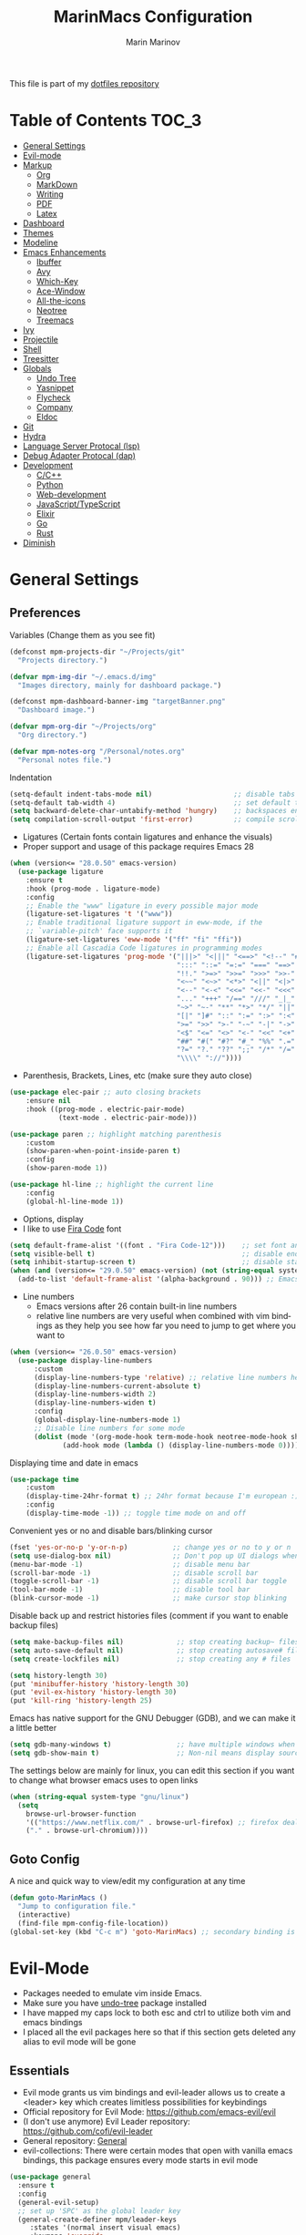 #+TITLE: MarinMacs Configuration 
#+AUTHOR: Marin Marinov  
#+EMAIL: mmarinov55555@gmail.com
#+LANGUAGE: en
#+TAGS: Emacs
#+DESCRIPTION: My emacs config for software development
This file is part of my [[https://github.com/marinov98/dotfiles][dotfiles repository]]

* Table of Contents :TOC_3:
- [[#general-settings][General Settings]]
- [[#evil-mode][Evil-mode]]
- [[#markup][Markup]]
  - [[#org][Org]]
  - [[#markdown][MarkDown]]
  - [[#writing][Writing]]
  - [[#pdf][PDF]]
  - [[#latex][Latex]]
- [[#dashboard][Dashboard]]
- [[#themes][Themes]]
- [[#modeline][Modeline]]
- [[#enhancements][Emacs Enhancements]]
  - [[#ibuffer][Ibuffer]]
  - [[#avy][Avy]]
  - [[#which-key][Which-Key]]
  - [[#ace-window][Ace-Window]]
  - [[#all-the-icons][All-the-icons]]
  - [[#neotree][Neotree]]
  - [[#treemacs][Treemacs]]
- [[#ivy][Ivy]]
- [[#projectile][Projectile]]
- [[#shell][Shell]]
- [[#treesitter][Treesitter]]
- [[#globals][Globals]]
  - [[#undo-tree][Undo Tree]]
  - [[#Yasnippet][Yasnippet]]
  - [[#flycheck][Flycheck]]
  - [[#company][Company]]
  - [[#eldoc][Eldoc]]
- [[#git][Git]]
- [[#hydra][Hydra]]
- [[#lsp][Language Server Protocal (lsp)]]
- [[#dap][Debug Adapter Protocal (dap)]]
- [[#development][Development]]
  - [[#c-cpp][C/C++]]
  - [[#python][Python]]
  - [[#web-development][Web-development]]
  - [[#JavaScript-TypeScript][JavaScript/TypeScript]]
  - [[#elixir][Elixir]]
  - [[#go][Go]]
  - [[#rust][Rust]]
- [[#diminish][Diminish]]

* General Settings 
 :PROPERTIES:
 :CUSTOM_ID: general-settings
 :END:
** Preferences
Variables (Change them as you see fit)
#+BEGIN_SRC emacs-lisp
  (defconst mpm-projects-dir "~/Projects/git"
    "Projects directory.")

  (defvar mpm-img-dir "~/.emacs.d/img"
    "Images directory, mainly for dashboard package.")

  (defconst mpm-dashboard-banner-img "targetBanner.png"
    "Dashboard image.")

  (defvar mpm-org-dir "~/Projects/org"
    "Org directory.")

  (defvar mpm-notes-org "/Personal/notes.org"
    "Personal notes file.")
#+END_SRC
Indentation 
#+BEGIN_SRC emacs-lisp
  (setq-default indent-tabs-mode nil)                    ;; disable tabs and use spaces
  (setq-default tab-width 4)                             ;; set default tab width 4
  (setq backward-delete-char-untabify-method 'hungry)    ;; backspaces entire tab instead of one space at a time
  (setq compilation-scroll-output 'first-error)          ;; compile scroll location
#+END_SRC
- Ligatures (Certain fonts contain ligatures and enhance the visuals)
- Proper support and usage of this package requires Emacs 28
#+BEGIN_SRC emacs-lisp
  (when (version<= "28.0.50" emacs-version)
    (use-package ligature
      :ensure t
      :hook (prog-mode . ligature-mode)
      :config
      ;; Enable the "www" ligature in every possible major mode
      (ligature-set-ligatures 't '("www"))
      ;; Enable traditional ligature support in eww-mode, if the
      ;; `variable-pitch' face supports it
      (ligature-set-ligatures 'eww-mode '("ff" "fi" "ffi"))
      ;; Enable all Cascadia Code ligatures in programming modes
      (ligature-set-ligatures 'prog-mode '("|||>" "<|||" "<==>" "<!--" "####" "~~>" "***" "||=" "||>"
                                           ":::" "::=" "=:=" "===" "==>" "=!=" "=>>" "=<<" "=/=" "!=="
                                           "!!." ">=>" ">>=" ">>>" ">>-" ">->" "->>" "-->" "---" "-<<"
                                           "<~~" "<~>" "<*>" "<||" "<|>" "<$>" "<==" "<=>" "<=<" "<->"
                                           "<--" "<-<" "<<=" "<<-" "<<<" "<+>" "</>" "###" "#_(" "..<"
                                           "..." "+++" "/==" "///" "_|_" "www" "&&" "^=" "~~" "~@" "~="
                                           "~>" "~-" "**" "*>" "*/" "||" "|}" "|]" "|=" "|>" "|-" "{|"
                                           "[|" "]#" "::" ":=" ":>" ":<" "$>" "==" "=>" "!=" "!!" ">:"
                                           ">=" ">>" ">-" "-~" "-|" "->" "--" "-<" "<~" "<*" "<|" "<:"
                                           "<$" "<=" "<>" "<-" "<<" "<+" "</" "#{" "#[" "#:" "#=" "#!"
                                           "##" "#(" "#?" "#_" "%%" ".=" ".-" ".." ".?" "+>" "++" "?:"
                                           "?=" "?." "??" ";;" "/*" "/=" "/>" "//" "__" "~~" "(*" "*)"
                                           "\\\\" "://"))))
#+END_SRC
- Parenthesis, Brackets, Lines, etc (make sure they auto close)
#+begin_src emacs-lisp
  (use-package elec-pair ;; auto closing brackets
      :ensure nil
      :hook ((prog-mode . electric-pair-mode)
              (text-mode . electric-pair-mode))) 

  (use-package paren ;; highlight matching parenthesis
      :custom
      (show-paren-when-point-inside-paren t)
      :config
      (show-paren-mode 1))

  (use-package hl-line ;; highlight the current line
      :config
      (global-hl-line-mode 1))
#+end_src
- Options, display
- I like to use [[https://github.com/tonsky/FiraCode][Fira Code]] font
#+BEGIN_SRC emacs-lisp
  (setq default-frame-alist '((font . "Fira Code-12")))    ;; set font and font size
  (setq visible-bell t)                                    ;; disable end of buffer sounds
  (setq inhibit-startup-screen t)                          ;; disable startup screen
  (when (and (version<= "29.0.50" emacs-version) (not (string-equal system-type "windows-nt")))
    (add-to-list 'default-frame-alist '(alpha-background . 90))) ;; Emacs 29 adds true transparency
#+END_SRC
- Line numbers
  - Emacs versions after 26 contain built-in line numbers
  - relative line numbers are very useful when combined with vim bindings as they help you see how far you need to jump to get where you want to 
#+BEGIN_SRC emacs-lisp
  (when (version<= "26.0.50" emacs-version)
    (use-package display-line-numbers
        :custom
        (display-line-numbers-type 'relative) ;; relative line numbers help you see how far you need to jump to get where you want to
        (display-line-numbers-current-absolute t)
        (display-line-numbers-width 2)
        (display-line-numbers-widen t)
        :config
        (global-display-line-numbers-mode 1)
        ;; Disable line numbers for some mode
        (dolist (mode '(org-mode-hook term-mode-hook neotree-mode-hook shell-mode-hook treemacs-mode-hook eshell-mode-hook))
               (add-hook mode (lambda () (display-line-numbers-mode 0))))))
#+END_SRC
Displaying time and date in emacs
#+BEGIN_SRC emacs-lisp
  (use-package time
      :custom
      (display-time-24hr-format t) ;; 24hr format because I'm european :)
      :config
      (display-time-mode -1)) ;; toggle time mode on and off
#+END_SRC
Convenient yes or no and disable bars/blinking cursor
#+BEGIN_SRC emacs-lisp
  (fset 'yes-or-no-p 'y-or-n-p)           ;; change yes or no to y or n
  (setq use-dialog-box nil)               ;; Don't pop up UI dialogs when prompting
  (menu-bar-mode -1)                      ;; disable menu bar
  (scroll-bar-mode -1)                    ;; disable scroll bar
  (toggle-scroll-bar -1)                  ;; disable scroll bar toggle
  (tool-bar-mode -1)                      ;; disable tool bar
  (blink-cursor-mode -1)                  ;; make cursor stop blinking
#+END_SRC
Disable back up and restrict histories files (comment if you want to enable backup files) 
#+BEGIN_SRC emacs-lisp
  (setq make-backup-files nil)             ;; stop creating backup~ files
  (setq auto-save-default nil)             ;; stop creating autosave# files
  (setq create-lockfiles nil)              ;; stop creating any # files

  (setq history-length 30)
  (put 'minibuffer-history 'history-length 30)
  (put 'evil-ex-history 'history-length 30)
  (put 'kill-ring 'history-length 25)
#+END_SRC
Emacs has native support for the GNU Debugger (GDB), and we can make it a little better
#+BEGIN_SRC emacs-lisp
  (setq gdb-many-windows t)                ;; have multiple windows when debugging
  (setq gdb-show-main t)                   ;; Non-nil means display source file containing the main routine at startup
#+END_SRC
The settings below are mainly for linux, you can edit this section if you want to change what browser emacs uses to open links
#+begin_src emacs-lisp
  (when (string-equal system-type "gnu/linux")
    (setq
      browse-url-browser-function
      '(("https://www.netflix.com/" . browse-url-firefox) ;; firefox deals better with video players on linux
      ("." . browse-url-chromium))))
#+end_src
** Goto Config
A nice and quick way to view/edit my configuration at any time
  #+begin_src emacs-lisp
    (defun goto-MarinMacs ()
      "Jump to configuration file."
      (interactive)
      (find-file mpm-config-file-location))
    (global-set-key (kbd "C-c m") 'goto-MarinMacs) ;; secondary binding is SPC u m
  #+end_src
* Evil-Mode
 :PROPERTIES:
 :CUSTOM_ID: evil-mode
 :END:
 - Packages needed to emulate vim inside Emacs. 
 - Make sure you have [[#undo-tree][undo-tree]] package installed 
 - I have mapped my caps lock to both esc and ctrl to utilize both vim and emacs bindings
 - I placed all the evil packages here so that if this section gets deleted any alias to evil mode will be gone
** Essentials
 - Evil mode grants us vim bindings and evil-leader allows us to create a <leader> key which creates limitless possibilities for keybindings
 - Official repository for Evil Mode: https://github.com/emacs-evil/evil
 - (I don't use anymore) Evil Leader repository: https://github.com/cofi/evil-leader 
 - General repository: [[https://github.com/noctuid/general.el][General]]
 - evil-collections: There were certain modes that open with vanilla emacs bindings, this package ensures every mode starts in evil mode
#+BEGIN_SRC emacs-lisp
  (use-package general
    :ensure t
    :config
    (general-evil-setup)
    ;; set up 'SPC' as the global leader key
    (general-create-definer mpm/leader-keys
       :states '(normal insert visual emacs)
       :keymaps 'override
       :prefix "SPC" ;; set leader
       :global-prefix "S-SPC") ;; access leader in insert mode

    (mpm/leader-keys
       "SPC" '(hydra-projectile/body :wk "Projectile Hydra")
       "w" '(hydra-window/body :wk "Window Hydra")
       "S" '(hydra-smerge/body :wk "Smerge Hydra")
       "l" '(hydra-code/body :wk "LSP Hydra")
       "a" '(hydra-avy/body :wk "Avy Hydra")
       "g" '(hydra-git/body :wk "Git Hydra")
       "v" '(hydra-writing/body :wk "Writing Hydra")
       "u" '(hydra-utility/body :wk "Utility Hydra")
       "o" '(hydra-org/body :wk "Org Hydra"))

    (mpm/leader-keys
       "d" '(:ignore t :wk "Dired/Describe")
       "d d" '(dired :wk "Open dired")
       "d h" '(hydra-describe/body :wk "Describe Hydra")
       "d j" '(dired-jump :wk "Dired jump to current")
       "d f" '(wdired-finish-edit :wk "Writable dired finish edit")
       "d w" '(wdired-change-to-wdired-mode :wk "Writable dired")
       "d n" '(neotree-dir :wk "Open directory in neotree"))


    (mpm/leader-keys
       "i" '(:ignore t :wk "Ivy/Swiper/Counsel")
       "i c" '(counsel-compile :wk "Counsel Compile")
       "i g" '(counsel-git :wk "Counsel Git")
       "i p" '(counsel-projectile-find-file :wk "Projectile find file")
       "i f" '(counsel-fzf :wk "Counsel FZF")
       "i r" '(counsel-rg :wk "Counsel Rg")
       "i s" '(swiper-isearch :wk "Swiper Isearch")
       "i i" '(ibuffer :wk "Ibuffer")
       "i o" '(ivy-occur :wk "Ivy Occur")
       "i y" '(counsel-yank-pop :wk "Counsel Yank Pop")
       "i m" '(swiper-multi :wk "Swiper Multi Select"))

    (mpm/leader-keys
       "b" '(:ignore t :wk "Buffers/BookMark")
       "b i" '(ivy-switch-buffer :wk "(Ivy)Switch Buffer")
       "b c" '(counsel-switch-buffer :wk "(Counsel)Switch Buffer")
       "b b" '(evil-buffer :wk "Ctrl+^ Buffer")
       "b z" '(bury-buffer :wk "Bury Buffer")
       "b p" '(switch-to-prev-buffer :wk "Previous Buffer")
       "b n" '(switch-to-next-buffer :wk "Next Buffer"))

    (mpm/leader-keys
       "q" '(delete-window :wk "Delete Window")
       "Q" '(save-buffers-kill-terminal :wk "Save Buffers - Kill Terminal")
       "k" '(kill-current-buffer :wk "Kill Current Buffer")
       "K" '(kill-buffer :wk "Kill Buffer"))

    (mpm/leader-keys
       "RET" '(company-complete :wk "Company Complete")
       "y" '(yas-expand :wk "yas-expand")
       "s" '(save-buffer :wk "Save Buffer")
       "f" '(counsel-projectile :wk "Projectile Find File/Buffer")
       "." '(counsel-find-file :wk "Find File")
       "/" '(comment-line :wk "Comment Line")
       "m" '(counsel-M-x :wk "Counsel M-x")
       "*" '(swiper-thing-at-point :wk "Swiper at Point"))

    (mpm/leader-keys
       "r" '(:ignore t :wk "Grep Actions")
       "r g" '(counsel-git-grep :wk "Counsel Git Grep")
       "r /" '(grep :wk "Grep")
       "r r" '(rgrep :wk "Ripgrep")
       "r w" '(:ignore t :wk "Wgrep Actions")
       "r w c" '(ivy-wgrep-change-to-wgrep-mode :wk "ivy to wgrep mode")
       "r w e" '(wgrep-exit :wk "Wgrep Exit")
       "r w a" '(wgrep-abort-changes :wk "Wgrep Abort Changes")
       "r w f" '(wgrep-finish-edit :wk "Wgrep Finish Edit"))

    (mpm/leader-keys
      "c" '(:ignore t :wk "Coding")
      "c /" '(comment-region :wk "Comment Region")
      "c u" '(uncomment-region :wk "Uncomment Region")
      "c l" '(hydra-launcher/body :wk "Launcher Hydra")
      "c m" '(hydra-mc/body :wk "Multiple Cursors Hydra")
      "c s" '(shell :wk "Shell")
      "c f" '(:ignore t :wk "Flycheck options")
      "c f e" '(flycheck-explain-error-at-point :wk "Flycheck explain error")
      "c f s" '(flycheck-select-checker :wk "Flycheck select checker")
      "c f d" '(flycheck-disable-checker :wk "Flycheck disable checker")
      "c f h" '(flycheck-describe-checker :wk "Flycheck describe checker")
      "c f m" '(flycheck-mode :wk "Flycheck mode")
      "c f M" '(flycheck-manual :wk "Flycheck manual")
      "c f v" '(flycheck-verify-setup :wk "Flycheck verify setup")
      "c f l" '(flycheck-list-errors :which-key "Flycheck List Errors"))

    (mpm/leader-keys
      "e" '(:ignore t :wk "Editing/Evil")
      "e e b" '(eval-buffer :wk "Evaluate elisp in buffer")
      "e e d" '(eval-defun :wk "Evaluate defun containing or after point")
      "e e e" '(eval-expression :wk "Evaluate and elisp expression")
      "e e s" '(eval-last-sexp :wk "Evaluate elisp expression before point")
      "e e r" '(eval-region :wk "Evaluate elisp in region")
      "e s" '(eshell :wk "Emacs Shell")
      "e h" '(counsel-esh-history :which-key "Eshell history")
      "e m" '(hydra-bookmark/body :which-key "Bookmark Hydra")
      "e d" '(evil-goto-definition :wk "Evil goto definition")
      "e *" '(evil-search-word-forward :wk "Evil Search at Point")
      "e /" '(evil-search-forward :wk "Evil search forward"))

    (mpm/leader-keys
      "t" '(:ignore t :wk "Neotree/Treemacs")
      "t n" '(neotree-toggle :wk "Toggle Neotree")
      "t e" '(treemacs :wk "Treemacs")
      "t f" '(treemacs-find-file :wk "Treemacs find file")
      "t s" '(treemacs-switch-workspace :wk "Treemacs switch workspace")
      "t p" '(treemacs-projectile :wk "Treemacs Projectile")
      "t w" '(treemacs-select-window :wk "Treemacs select window")
      "t l" '(:ignore t :wk "LSP-Treemacs")
      "t l s" '(lsp-treemacs-symbols :wk "LSP Treemacs Symbols")
      "t l r" '(lsp-treemacs-references :wk "LSP Treemacs References")
      "t l e" '(lsp-treemacs-errors-list :wk "LSP Treemacs Errors List")))

  (use-package evil
      :ensure t
      :init
      (setq evil-want-keybinding nil)
      (setq evil-undo-system 'undo-redo)
      :bind
      ((:map evil-normal-state-map
         ("C-/" . comment-line)))
      :config
      (evil-mode 1))

  (use-package evil-collection
      :after evil
      :ensure t
      :custom
      (evil-collection-company-use-tng nil) ;; I hacked this already (Personal preference)
      (evil-collection-setup-debugger-keys nil) ;; no need for this (Again.. Personal preference)
      :config
      (evil-collection-init))

#+END_SRC
** Evil utility 
- Below evil packages are extras that enhance the evil-mode experience in emacs
#+BEGIN_SRC emacs-lisp
      ;; like tpope's vim-surround
      (use-package evil-surround
          :ensure t
          :config
          (global-evil-surround-mode 1))

      (use-package evil-mc
          :ensure t
          :config
          (global-evil-mc-mode 1))
#+END_SRC
* Markup
 :PROPERTIES:
 :CUSTOM_ID: markup
 :END:
** Org
 :PROPERTIES:
 :CUSTOM_ID: org
 :END:
 - 'Org mode is for keeping notes, maintaining TODO lists, planning projects, and authoring documents with a fast and effective plain-text system.'  
 - Org manual: https://orgmode.org/
#+BEGIN_SRC emacs-lisp
  (use-package org 
      :ensure t
      :custom
      (org-file-apps
        '(("\\.pdf\\(::[0-9]+\\)?\\'" . "epdfview %s")))
      :pin org)

  ;; allow easier snippet insertion  
  (when (version<= "27.0.50" emacs-version)         
    (require 'org-tempo))

  ;; bullets
  (use-package org-bullets
      :ensure t
      :hook
      (org-mode . org-bullets-mode))

#+END_SRC
Custom-set variables and functions
#+begin_src emacs-lisp

  ;; Org custom settings
  (custom-set-variables
           '(org-directory mpm-org-dir)
           '(org-default-notes-file (concat org-directory mpm-notes-org)))

      (defun marinov/goto-org-directory ()
        "goes to my org directory."
        (interactive)
        (find-file org-directory))

      (defun marinov/jump-to-notes ()
        "go to notes file."
        (interactive)
        (find-file org-default-notes-file))

      ;; sometimes I edit within org and I forget to enter src but I want to just go to src to evaluate
      (defun marinov/enter-eval ()
       "enter source, and evaluate the buffer."
       (interactive)
       (org-edit-special)
       (eval-buffer))

#+end_src
** Markdown
 :PROPERTIES:
 :CUSTOM_ID: markdown
 :END:
#+BEGIN_SRC emacs-lisp
  (use-package markdown-mode
      :ensure t
      :commands markdown-mode
      :mode
      ("\\.\\(md\\|markdown\\)\\'" . markdown-mode))
#+END_SRC
** Writing
 :PROPERTIES:
 :CUSTOM_ID: writing
 :END:
  - flyspell (checking spelling on the fly)
  - wc-mode (word counter)
  - writegood-mode (sentence/word choice checker)
#+BEGIN_SRC emacs-lisp
  (use-package flyspell
      :ensure t
      :commands (ispell-change-dictionary
                 ispell-word
                 flyspell-buffer
                 flyspell-mode
                 flyspell-region)
      :bind
      (:map flyspell-mode-map
      ("C-M-i" . nil))) ;; messes with org autocomplete

  (use-package wc-mode
      :ensure t
      :commands wc-mode
      :config
      (global-set-key "\C-cw" 'wc-mode))

  (use-package writegood-mode
      :ensure t
      :commands writegood-mode
      :bind ("C-x w" . writegood-mode)) ;; messes with org snippets dont enable by default in org

#+END_SRC
** PDF
 :PROPERTIES:
 :CUSTOM_ID: pdf
 :END:
- Emacs support library for pdf files. Enable if you wish
- Look at the [[https://github.com/politza/pdf-tools][official repo]] for what you need to install and if your OS can support it
- Make sure to run =M-x pdf-tools-install= If you decided to enable this package and use it 
   #+begin_src emacs-lisp
	 (use-package pdf-view
	     :disabled
		 :ensure pdf-tools
		 :diminish (pdf-view-midnight-minor-mode pdf-view-printer-minor-mode)
		 :mode ("\\.[pP][dD][fF]\\'" . pdf-view-mode)
		 :magic ("%PDF" . pdf-view-mode)
		 :bind
		 (:map pdf-view-mode-map
		 ("C-s" . isearch-forward))
		 :init
		 (setq pdf-annot-activate-created-annotations t))
   #+end_src
** Latex 
 :PROPERTIES:
 :CUSTOM_ID: latex
 :END:
- I still actually prefer Overleaf for latex editing...Hoping to just use emacs for it one day
- I am also considering using org mode and then exporting to latex 
- Enable any if you wish, may be utilized in the future
- tex (powerful text formatter)
- auctex (extensible package for writing and formatting TeX files in Emacs)
- company-* packages you see are backends for the completion engine 'Company' which is shown further down in the config
#+BEGIN_SRC emacs-lisp
  (use-package tex
      :disabled
      :ensure auctex
      :mode
      ("\\.tex\\'" . LaTeX-mode)
      :config
      (setq TeX-auto-save t)
      (setq TeX-parse-self t)
      (setq TeX-save-query nil))
     
  (use-package company-auctex
      :disabled
      :after (auctex company)
      :config
      (company-auctex-init))    

  (use-package company-math
      :disabled
      :after (auctex company)
      :config
      (add-to-list 'company-backends 'company-math-symbols-unicode))    
#+END_SRC
* Dashboard 
 :PROPERTIES:
 :CUSTOM_ID: dashboard
 :END:
- This package is displayed when you start up emacs without selecting a file. 
- Prerequisites: https://github.com/cask/cask
- After installing cask, learn how to customize the dashboard by going here: https://github.com/emacs-dashboard/emacs-dashboard
#+BEGIN_SRC emacs-lisp
  (use-package dashboard
      :ensure t
      :custom
      (dashboard-banner-logo-title "MarinMacs")
      (dashboard-set-heading-icons t)
      (dashboard-set-init-info t)
      (dashboard-set-file-icons t)
      (dashboard-set-navigator t)
      (dashboard-items '((recents  . 5)
                         (projects . 5)
                         (bookmarks . 5)
                         (agenda . 5)))
      (dashboard-footer-messages '("Maintained by Marin Marinov since 2018"))
      :init
      (if (file-directory-p mpm-img-dir)
            (setq dashboard-startup-banner (concat mpm-img-dir "/" mpm-dashboard-banner-img))
          (setq dashboard-startup-banner 'logo))
      :config
      (when (string-equal system-type "windows-nt" )
              (advice-add #'dashboard-replace-displayable :override #'identity)) ;; icons have issue displaying on windows, this fixes it
      (dashboard-setup-startup-hook)) 
#+END_SRC
* Themes
 :PROPERTIES:
 :CUSTOM_ID: themes
 :END:
** Favorite-Themes
*** Colorful and visually pleasing    
- Spacemacs-theme
- Zerodark
- Doom-one and Doom-dracula
- catppuccin
- JellyBeans 
- modus-vivendi (amazing color contrast)
*** Easy on the eyes
- doom-gruvbox
- doom-solarized-dark
- doom-nord
- catppuccin
- Zenburn
- Planet
*** For Org and any Markdown Language
- Poet
** Customization
You can enable/disable any themes that you like here
#+BEGIN_SRC emacs-lisp
  ;; BE AWARE: emacs can have multiple themes on at the same time
  ;; Multiple themes can mix into a super theme
  ;; Some themes do not mix well which is why I disable themes

   (use-package spacemacs-common
       :disabled
       :ensure spacemacs-theme
       :config (load-theme 'spacemacs-dark t))

   (use-package doom-themes
       :ensure t
       :custom
       (doom-themes-enable-bold t)
       (doom-themes-enable-italic t)
       :config
       (load-theme 'doom-dracula t)
       (doom-themes-visual-bell-config) ;; Enable flashing mode-line on errors
       (doom-themes-org-config)) ;; Corrects (and improves) org-mode's native fontification.

   (use-package catppuccin-theme
      :disabled
      :custom
      (catppuccin-flavor 'macchiato)
      :config
      (load-theme 'catppuccin :no-confirm))

   (use-package zerodark-theme
       :disabled
       :ensure t)

   (use-package minimal-theme
       :disabled
       :ensure t
       :config
       (load-theme 'minimal t))

   (use-package zenburn-theme
       :disabled
       :ensure t
       :config
       (load-theme 'zenburn t))

   (use-package poet-theme
       :disabled
       :ensure t)

   (use-package modus-vivendi-theme
       :disabled
       :ensure t
       :config
       (setq modus-vivendi-theme-bold-constructs t)
       (load-theme 'modus-vivendi t))

   (use-package modus-operandi-theme
       :disabled
       :ensure t
       :config (load-theme 'modus-operandi t))

   (use-package jbeans-theme
       :disabled
       :ensure t
       :config
       (load-theme 'jbeans t))

   (use-package planet-theme
       :disabled
       :ensure t
       :config 
       (load-theme 'planet t))
#+END_SRC
* Modeline
 :PROPERTIES:
 :CUSTOM_ID: modeline
 :END:
- The modeline is at the bottom of the window, it describes what is going on in the current buffer
  - it can display modes, time, filenames, and even line numbers
- You can pick one of these modeline themes, simply enable the one you want to try and disable the rest
- If icons on the modeline are not displaying properly (especially in MS Windows) try running  =M-x nerd-icons-install-fonts=
#+BEGIN_SRC emacs-lisp

;;;;;;;;;;;;;;;;;;;;;;   
;; Spaceline
;;;;;;;;;;;;;;;;;;;;;;   

  (use-package spaceline
      :disabled
      :ensure t
      :custom-face
      (spaceline-highlight-face ((t (:background "#ffc600" :foreground "black"))))
      :custom
      (spaceline-toggle-flycheck-info-off)
      :config
      (require 'spaceline-config)
      (setq powerline-default-separator (quote arrow))
      (spaceline-highlight-face-default) 
      (spaceline-spacemacs-theme))



;;;;;;;;;;;;;;;;;;;;;;   
;;  Telephone-line
;;;;;;;;;;;;;;;;;;;;;;   
   
  (use-package telephone-line
      :disabled
      :ensure t
      :config
      (setq telephone-line-lhs
      '((evil   . (telephone-line-evil-tag-segment))
        (accent . (telephone-line-vc-segment
                   telephone-line-erc-modified-channels-segment
                   telephone-line-process-segment))
        (nil    . (telephone-line-minor-mode-segment
                   telephone-line-buffer-segment))))
      (setq telephone-line-rhs
      '((nil    . (telephone-line-misc-info-segment))
        (accent . (telephone-line-major-mode-segment))
        (evil   . (telephone-line-airline-position-segment))))
        (telephone-line-mode 1))



    
;;;;;;;;;;;;;;;;;;;;;;   
;; lightweight doom theme
;;;;;;;;;;;;;;;;;;;;;;   

  (use-package doom-modeline
      :ensure t
      :hook (after-init . doom-modeline-mode))

#+END_SRC
* Ivy
 :PROPERTIES:
 :CUSTOM_ID: ivy
 :END:
- Ivy: an interactive interface for completion in Emacs
  - Alternatives to ivy include helm (heavier but more features) and ido (native to emacs)
- Ivy User Manual: https://oremacs.com/swiper/
#+BEGIN_SRC emacs-lisp
  ;; Ivy
  (use-package ivy
      :ensure t
      :diminish ivy-mode
      :custom
      (ivy-display-style 'fancy)
      (ivy-count-format "(%d/%d) ")
      (ivy-format-function 'ivy-format-function-line)
      :hook 
      ((after-init . ivy-mode)
      (ivy-mode . counsel-mode))
      :config
      (setq enable-recursive-minibuffers t))
      
#+END_SRC
- Swiper: an alternative to emacs's native isearch that uses ivy to show an overview of all matches.
- Counsel: extra functions and features that use ivy
- Counsel and other packages that use ivy (Like counsel-projectile) have support for popular search tools
    - [[https://github.com/BurntSushi/ripgrep][ripgrep]]
    - [[https://github.com/ggreer/the_silver_searcher][the silver searcher(ag)]]
#+BEGIN_SRC emacs-lisp
  ;; Swiper 
  (use-package swiper
      :ensure t
      :custom
      (swiper-action-recenter t)
      (swiper-goto-start-of-match t)
      (swiper-include-line-number-in-search t)
      :bind 
      (("C-s" . swiper-isearch)
      ("C-c C-r" . ivy-resume)
      :map evil-normal-state-map
      ("/" . swiper-isearch)
      ("*" . swiper-thing-at-point)))

    ;; Counsel
  (use-package counsel
      :ensure t
      :bind
      (("M-x" . counsel-M-x)
      ("C-x C-f" . counsel-find-file)
      ("C-x b" . counsel-switch-buffer)
      ("M-y" . counsel-yank-pop)
      :map evil-normal-state-map
      ("gs" . counsel-rg)
      :map ivy-minibuffer-map
      ("S-SPC" . ivy-occur) ;; alt binding because of minibuffer mode map where general is not triggered
      ("M-j" . ivy-next-line)
      ("M-k" . ivy-previous-line)) 
      :custom
      (counsel-find-file-ignore-regexp "\\(?:^[#.]\\)\\|\\(?:[#~]$\\)\\|\\(?:^Icon?\\)")
      (counsel-rg-base-command "rg -S --no-heading --line-number --color never %s .")
      (counsel-ag-base-command "ag -S --nocolor --nogroup %s")
      (counsel-pt-base-command "pt -S --nocolor --nogroup -e %s")
      (ivy-initial-inputs-alist nil) ;; removes starting ^ regex in M-x
      (counsel-find-file-at-point t))

#+END_SRC
wgrep combined counsel-rg and/or counsel-ag makes changing text in multiple places much easier
#+begin_src emacs-lisp
  (use-package wgrep
    :ensure t
    :custom
    (wgrep-change-readonly-file t))
#+end_src
* Enhancements 
 :PROPERTIES:
 :CUSTOM_ID: enhancements
 :END:
** Ibuffer
 :PROPERTIES:
 :CUSTOM_ID: ibuffer
 :END:
 Enhanced buffer management. This is a native Emacs feature 
 #+begin_src emacs-lisp
   (use-package ibuffer
       :hook (ibuffer-mode . (lambda ()
                               (ibuffer-auto-mode 1)
                               (ibuffer-switch-to-saved-filter-groups "default")))
       :custom
       (ibuffer-show-empty-filter-groups nil)
       :config
       (setq ibuffer-saved-filter-groups
           (quote (("default"
                   ("Ranger" (mode . ranger-mode))
                   ("Org" (name . "^.*org$"))
                   ("Text" (or
                           (mode . markdown-mode)
                           (mode . text-mode)
                           (mode . pdf-view-mode)
                           (mode . LaTeX-mode)))
                   ("Git" (or 
                           (mode . gitignore-mode)               
                           (mode . gitconfig-mode)               
                           (mode . magit-mode)))
                   ("Shell" (or (mode . eshell-mode) (mode . shell-mode)))
                   ("Elisp" (mode . emacs-lisp-mode))
                   ("Programming" (or ;; I dont have all of these modes but just in case for the future...
                                   (mode . python-mode)
                                   (mode . ruby-mode)
                                   (mode . go-mode)
                                   (mode . rust-mode)
                                   (mode . swift-mode)
                                   (mode . objc-mode)
                                   (mode . dart-mode)
                                   (mode . haskell-mode)
                                   (mode . csharp-mode)
                                   (mode . scala-mode)
                                   (mode . clojure-mode)
                                   (mode . java-mode)
                                   (mode . c-mode)
                                   (mode . c++-mode)))
                   ("Web Dev" (or
                               (mode . web-mode)
                               (mode . rjsx-mode)
                               (mode . css-mode)
                               (mode . js-mode)
                               (mode . typescript-mode)
                               (mode . js2-mode)))
                   ("Data" (or
                           (mode . csv-mode)
                           (mode . json-mode)
                           (mode . sql-mode)
                           (mode . yaml-mode)
                           (mode . graphql-mode)
                           (mode . dockerfile-mode)))
                   ("Help" (or
                           (name . "\*Help\*")
                           (name . "\*info\*")))
                   ("Emacs" (or
                           (name . "^\\*scratch\\*$")
                           (name . "^\\*Messages\\*$"))))))))

 #+end_src
** Avy
 :PROPERTIES:
 :CUSTOM_ID: avy
 :END:
 I did not think anything of this package until I actively used it in my workflow. This package proved to be nothing but amazing for jumping around text. Its inspiration comes from 
the vim package =easymotion=. This package really boosts your ability to fly around text even with the already fast motion vim keybindings. I utilize the keybindings in a hydra and 
a personal keybinding just because its so good. Check the [[https://github.com/abo-abo/avy][official repository]] If you want to know more.
#+BEGIN_SRC emacs-lisp
  (use-package avy 
      :ensure t
      :custom
      (avy-background t)
      (avy-timeout-seconds 0.4))
#+END_SRC
** Which-Key
 :PROPERTIES:
 :CUSTOM_ID: which-key
 :END:
 A cheat sheet that comes in only when you need it
#+BEGIN_SRC emacs-lisp
  (use-package which-key
    :ensure t 
    :diminish which-key-mode
    :config
    (which-key-mode))
#+END_SRC
** Ace-Window
 :PROPERTIES:
 :CUSTOM_ID: ace-window
 :END:
Useful if you work on multiple windows and want an efficient way of switching between them
#+BEGIN_SRC emacs-lisp
  (use-package ace-window
       :ensure t
       :init 
       (global-set-key (kbd "C-:") 'ace-window)
       (setq aw-background nil)
       (setq aw-keys '(?a ?s ?d ?f ?g ?h ?j ?k ?l)))
#+END_SRC
** All-The-Icons
 :PROPERTIES:
 :CUSTOM_ID: all-the-icons
 :END:
- This is where the file icons come from
- Make sure to run =M-x all-the-icons-install-fonts= if you want them to work!
- Repo: https://github.com/domtronn/all-the-icons.el
#+BEGIN_SRC emacs-lisp
    ;; Pretty Icons
  (use-package all-the-icons
      :ensure t)

  ;; icons for ivy
  (use-package all-the-icons-ivy
      :ensure t
      :after (all-the-icons ivy)
      :init (add-hook 'after-init-hook 'all-the-icons-ivy-setup)
      :config
      (setq all-the-icons-ivy-file-commands
      '(counsel-find-file 
        counsel-file-jump 
        counsel-git
        counsel-recentf 
        counsel-projectile 
        counsel-projectile-switch-to-buffer 
        counsel-projectile-switch-project 
        counsel-projectile-find-file 
        counsel-projectile-find-file-dwin 
        counsel-projectile-find-dir)))

  ;; icons for dired/ranger mode
  (use-package all-the-icons-dired
      :ensure t
      :config
      (add-hook 'dired-mode-hook 'all-the-icons-dired-mode))
#+END_SRC
** Neotree
 :PROPERTIES:
 :CUSTOM_ID: neotree
 :END:
- 'A emacs tree plugin like NerdTree for Vim.'
- Amazing file browser and explorer.
- repo: https://github.com/jaypei/emacs-neotree
#+BEGIN_SRC emacs-lisp
  ;; Neotree
  (use-package neotree
      :ensure t
      :custom
      (neo-smart-open t) ; update every time its toggled
      (neo-show-hidden-files t)
      (neo-theme (if (display-graphic-p) 'icons 'arrow))) ; add icons (utilizes all-the-icon)
#+END_SRC
** Treemacs
 :PROPERTIES:
 :CUSTOM_ID: treemacs
 :END:
- Treemacs is a project explorer. Unlike NeoTree, Treemacs only opens up and displays project roots
- I did not think I would use it, but its a dependency for packages I use often (LSP) so I figured I would incorporate it into my workflow
- Repo: https://github.com/Alexander-Miller/treemacs
   #+begin_src emacs-lisp
     (use-package treemacs 
         :ensure t
         :custom
         (treemacs-resize-icons 4)
         (treemacs-show-cursor t))

     (use-package treemacs-evil 
         :after treemacs
         :ensure t)


     (use-package treemacs-projectile
         :after treemacs projectile
         :ensure t)

     (use-package treemacs-magit
         :after treemacs magit
         :ensure t)
   #+end_src
* Projectile
 :PROPERTIES:
 :CUSTOM_ID: projectile
 :END:
- Amazing tool for managing projects! 
- Projectile looks for git projects or projectils that contain a =.projectile=
- Tip: install [[https://github.com/sharkdp/fd][fd]] which is much faster than =find=. If =fd= is found, projectile will use as a replacement for find.
- Projectile Homepage: https://projectile.readthedocs.io/en/latest/ 
- Counsel-Projectile: https://github.com/ericdanan/counsel-projectile 
#+BEGIN_SRC emacs-lisp
    (use-package projectile
        :ensure t
        :diminish projectile-mode
        :bind 
        (("C-c p" . projectile-command-map))
        :custom 
        (projectile-sort-order 'recently-active)
        (projectile-completion-system 'ivy)
        (projectile-auto-discover nil) ;; Use 'projectile-discover-projects-in-search-path' manually instead
        (projectile-globally-ignored-file-suffixes '(".pyc" ".o"))
        :init
        (when (file-directory-p mpm-projects-dir)
          (setq projectile-project-search-path `(,mpm-projects-dir)))
        :config
        (dolist (file '(".DS_Store")) ;; add/remove any files
          (add-to-list 'projectile-globally-ignored-files file))
        (dolist (dir '("^\\venv$" "^\\venv_dev$" "^\\node_modules$")) ;; add/remove any directories 
          (add-to-list 'projectile-globally-ignored-directories dir))
        (setq projectile-indexing-method (if (memq system-type '(ms-dos windows-nt cygwin)) ;; ensure alien on anything not windows related
                                               'native
                                             'alien)))

    ;; Counsel-Projectile (I utilize counsel projectile bindings in my hydra-projectile)
    (use-package counsel-projectile
      :ensure t
      :config (counsel-projectile-mode))
#+END_SRC
* Shell
 :PROPERTIES:
 :CUSTOM_ID: shell
 :END:
- exec-path-from-shell: https://github.com/purcell/exec-path-from-shell
- Eshell: https://www.gnu.org/software/emacs/manual/html_mono/eshell.html
   #+BEGIN_SRC emacs-lisp
     (use-package exec-path-from-shell
         :ensure t
         :config
         (when (memq window-system '(mac ns x)) ;; check if its mac
           (exec-path-from-shell-initialize)))

     (use-package eshell
          :ensure t
          :bind (("C-`" . eshell))
          :custom
          (eshell-hist-ignoredups t)
          (eshell-scroll-to-bottom-on-input t)
          (eshell-destroy-buffer-when-process-dies t)
          (eshell-visual-commands'("bash" "fish" "htop" "ssh" "top" "zsh"))
          :config
          ;; configuration found from this link: https://superuser.com/questions/890937/how-to-show-git-branch-in-emacs-shell
          (defun git-prompt-branch-name ()
            "Get current git branch name"
            (let ((args '("symbolic-ref" "HEAD" "--short")))
                (with-temp-buffer
                (apply #'process-file "git" nil (list t nil) nil args)
                (unless (bobp)
                    (goto-char (point-min))
                    (buffer-substring-no-properties (point) (line-end-position))))))

            (defun 4lex1v:eshell-prompt ()
            (let ((branch-name (git-prompt-branch-name)))
                (concat
                "\n# " (user-login-name) " in " (abbreviate-file-name (eshell/pwd)) "\n"
                (if branch-name (format "git:(%s) >> " branch-name) ">> ")
                )))         

            (setq eshell-prompt-function #'4lex1v:eshell-prompt
                eshell-prompt-regexp ".*>>+ "))
   #+END_SRC
* Tree-Sitter
:PROPERTIES:
:CUSTOM_ID: treesitter
:END:
- Tree-sitter is a parser generator tool and an incremental parsing library and it comes by default in Emacs 29
- [[https://tree-sitter.github.io/tree-sitter/][Tree-sitter Homepage]]
- This will require experimentation and support
- Once a language source has been added you should be able to install it with =treesit-install-language-grammar=
- You may also choose to evaluate this piece of elisp code to install everything in the list at once =(mapc #'treesit-install-language-grammar (mapcar #'car treesit-language-source-alist))=
#+BEGIN_SRC emacs-lisp
  (when (version<= "29.0.50" emacs-version)
    (use-package treesit
      :after lsp-mode
      :hook
      ((c-ts-mode c++-ts-mode bash-ts-mode cmake-ts-mode toml-ts-mode rust-ts-mode go-ts-mode css-ts-mode yaml-ts-mode json-ts-mode js-ts-mode typescript-ts-mode tsx-ts-mode) . lsp-deferred)
      :config
      (setq treesit-language-source-alist
        '((bash "https://github.com/tree-sitter/tree-sitter-bash")
          (cmake "https://github.com/uyha/tree-sitter-cmake")
          (css "https://github.com/tree-sitter/tree-sitter-css")
          (elisp "https://github.com/Wilfred/tree-sitter-elisp")
          (go "https://github.com/tree-sitter/tree-sitter-go")
          (gomod "https://github.com/camdencheek/tree-sitter-go-mod")
          (dockerfile "https://github.com/camdencheek/tree-sitter-dockerfile")
          (html "https://github.com/tree-sitter/tree-sitter-html")
          (javascript "https://github.com/tree-sitter/tree-sitter-javascript" "master" "src")
          (json "https://github.com/tree-sitter/tree-sitter-json")
          (make "https://github.com/alemuller/tree-sitter-make")
          (markdown "https://github.com/ikatyang/tree-sitter-markdown")
          (python "https://github.com/tree-sitter/tree-sitter-python")
          (toml "https://github.com/tree-sitter/tree-sitter-toml")
          (tsx "https://github.com/tree-sitter/tree-sitter-typescript" "master" "tsx/src")
          (typescript "https://github.com/tree-sitter/tree-sitter-typescript" "master" "typescript/src")
          (yaml "https://github.com/ikatyang/tree-sitter-yaml")))))
       ;; I would uncomment below if you like -ts-mode update to the syntax highlighting (Some syntax changes are worse imo)
       ;; (setq major-mode-remap-alist 
       ;;   '((yaml-mode . yaml-ts-mode)
       ;;     (bash-mode . bash-ts-mode)
       ;;     (js2-mode . js-ts-mode)
       ;;     (typescript-mode . typescript-ts-mode)
       ;;     (json-mode . json-ts-mode)
       ;;     (css-mode . css-ts-mode)
       ;;     (python-mode . python-ts-mode)))))
#+END_SRC 
* Globals
 :PROPERTIES:
 :CUSTOM_ID: globals
 :END:
 The below packages provide minor modes that will be enabled in every buffer (hence the global)
** Undo-Tree
 :PROPERTIES:
 :CUSTOM_ID: undo-tree
 :END:
 - You MUST have one of the following for [[#evil-mode][Evil Mode]] to work OR use undo-redo if your Emacs version is over 28
 - replaces Emacs' undo system with a system that treats undo history as what it is: a branching tree of changes. 
 - Even if you are using emacs without evil-mode, undo-tree can prove useful
 - Documentation: https://elpa.gnu.org/packages/undo-tree.html
 - Undo-fu is an alternative, lightweight alternative to Undo tree (because undo tree sometimes is too buggy due to Emacs version or new config)
 - Undo-fu documentation [[https://github.com/emacsmirror/undo-fu]]
#+BEGIN_SRC emacs-lisp
  (use-package undo-tree
      :disabled
      :init
      (global-undo-tree-mode)
      :config
      (with-eval-after-load 'undo-tree
        (setq undo-tree-auto-save-history nil)))

  (use-package undo-fu
    :disabled
    :config
    (global-unset-key (kbd "C-z"))
    (global-set-key (kbd "C-z")   'undo-fu-only-undo)
    (global-set-key (kbd "C-S-z") 'undo-fu-only-redo)
    ;; On modern systems you may wish to use much higher limits.
    (setq undo-limit (* 1024 1024 32)) ; 32mb.
    (setq undo-strong-limit (* 1024 1024 48)) ; 48mb.
    (setq undo-outer-limit (* 1024 1024 480))) ; 480mb
#+END_SRC
** Yasnippet
 :PROPERTIES:
 :CUSTOM_ID: Yasnippet
 :END:
- all the packages related to snippets
- *YASnippet* is a template system for Emacs. It allows you to type an abbreviation and automatically expand it into function templates.
- You may or may not have to do rebindings if autocomplete conflicts with snippets
- repo: https://github.com/joaotavora/yasnippet
#+BEGIN_SRC emacs-lisp
  (use-package yasnippet
      :after lsp-mode 
      :ensure t
      :diminish yas-minor-mode
      :bind
      ((:map yas-minor-mode-map
      ("<tab>" . nil))) ;; changed for S-SPC y 
      :config
      (yas-reload-all)
      (add-hook 'text-mode-hook #'yas-minor-mode)
      (add-hook 'prog-mode-hook #'yas-minor-mode))

  (use-package yasnippet-snippets 
      :after yasnippet
      :ensure t)

  ;; snippets for React.js
  (use-package react-snippets
      :after yasnippet
      :ensure t)
#+END_SRC 
** FlyCheck
 :PROPERTIES:
 :CUSTOM_ID: flycheck
 :END:
- Checking syntax on the fly...basically 
- Official Site: https://www.flycheck.org/en/latest/
#+BEGIN_SRC emacs-lisp
  (use-package flycheck
       :ensure t
       :custom-face
       (flycheck-info ((t (:underline (:style wave :color "#87cefa")))))
       (flycheck-warning ((t (:underline (:style wave :color "#ffb95c")))))
       (flycheck-error ((t (:underline (:style wave :color "#cc0202")))))
       :custom
       (flycheck-display-errors-delay 0.5)
       :config
       (global-flycheck-mode t))
#+END_SRC
** Company
 :PROPERTIES:
 :CUSTOM_ID: company
 :END:
- This is one of the major completion engines in Emacs
- By itself it does not do much, you need to add backends to it for your specific development language to get autocomplete
- Official Site: http://company-mode.github.io/
#+BEGIN_SRC emacs-lisp
  (use-package company
      :ensure t
      :after lsp-mode
      :hook (prog-mode . company-mode)
      :bind
      (:map company-active-map
          ("<tab>" . company-complete-selection) 
          ("M-j" . company-select-next)  
          ("M-k"  . company-select-previous))
      (:map lsp-mode-map
          ("<tab>" . company-indent-or-complete-common))
      :custom
      (company-tooltip-limit 5) ; how many candidates to show
      (company-idle-delay 0.1) ; How much to delay to completion
      (company-minimum-prefix-length 2) ;; show completions after 2 chars
      (company-selection-wrap-around t) ;; goes to start of selection if you reached the bottom 
      (company-require-match 'never)) ;; dont need to pick a choice

#+END_SRC 
** Eldoc
 :PROPERTIES:
 :CUSTOM_ID: eldoc
 :END:
- Minor Mode which shows you, in the echo area, the argument list of the function call you are currently writing. Very handy.
- Documentation: https://www.emacswiki.org/emacs/ElDoc
#+BEGIN_SRC emacs-lisp
  (use-package eldoc
      :diminish eldoc-mode
      :hook (emacs-lisp-mode . eldoc-mode)
      :config
      (global-eldoc-mode -1))
#+END_SRC 
* Git
 :PROPERTIES:
 :CUSTOM_ID: git
 :END:
- [[https://magit.vc/][Magit]] is a great git interface I have yet to master...
- git-timemachine: flip through a file's full list of version. Revert to any given phase easily
#+BEGIN_SRC emacs-lisp
      ;; hydra takes care of my magit bindings
      (use-package magit :ensure t)

      (use-package git-commit
          :after magit
          :custom
          (git-commit-summary-max-length 50) ;; in accordance with https://chris.beams.io/posts/git-commit/
          :config
          (setq git-commit-style-convention-checks
                '(non-empty-second-line
                overlong-summary-line)))

      (use-package git-modes
          :ensure t
          :mode (("\\.gitconfig\\'" . gitconfig-mode)
                 ("\\.gitignore\\'" . gitignore-mode) 
                 ("\\.dockerignore\\'" . gitignore-mode))) ;; syntax from gitignore is more or less identical to that of .dockerignore

      (use-package magit-repos
          :after magit
          :commands magit-list-repositories
          :config
          (when (file-directory-p mpm-projects-dir)
            (setq magit-repository-directories `((,mpm-projects-dir . 1)))))

      (use-package git-timemachine
          :ensure t
          :commands git-timemachine)

#+END_SRC
Smerge mode deals with merge conflicts in git.
#+BEGIN_SRC emacs-lisp
  (use-package smerge-mode
      :after hydra
      :hook (magit-diff-visit-file . (lambda ()
                                      (when smerge-mode
                                        (hydra-smerge/body)))))
#+END_SRC
* Hydra
 :PROPERTIES:
 :CUSTOM_ID: Hydra
 :END:
- You can go pretty crazy here, this package is one of my favorites
- Allows you set up your own key maps where pressing one key instantly gives access to many other keybindings
- Repo: https://github.com/abo-abo/hydra (Has a video demo)
- =pretty-hydra= provides a really nice macro =pretty-hydra-define= that takes columns of hydra heads and expands to defhydra calls with pretty docstrings generated from the heads.
#+BEGIN_SRC emacs-lisp
  (use-package hydra
      :ensure t
      :config
      (setq hydra-is-helpful t)
      (setq hydra-hint-display-type 'lv))
      
  (use-package pretty-hydra
      :ensure t)
#+END_SRC
** Hydras
- Great hydras make for a great workflow (Let's hope they are great...)
- Customize as you see fit (colors affect hydra behavior!)
| color    | toggle                     |
|----------+----------------------------|
| red      |                            |
| blue     | :exit t                    |
| amaranth | :foreign-keys warn         |
| teal     | :foreign-keys warn :exit t |
| pink     | :foreign-keys run          |
*** Describe (help describe anything and open up documentation)
#+BEGIN_SRC emacs-lisp
  ;; help
  (defhydra hydra-describe (:color red :columns 3)
    "Describe 🤓"
    ("d" counsel-descbinds "bindings")
    ("f" counsel-describe-function "func")
    ("F" counsel-describe-face "face")
    ("k" describe-key "key")
    ("v" counsel-describe-variable "var")
    ("p" describe-package "package")
    ("s" describe-symbol "symbol")
    ("m" which-key-show-major-mode "major mode")
    ("M" describe-mode "modes")
    ("t" describe-theme "theme")
    ("q" nil "quit" :color blue))

#+END_SRC
*** Projectile (project management)
#+BEGIN_SRC emacs-lisp
    (pretty-hydra-define hydra-projectile (:color red :title "🚀 Projectile 🚀" :quit-key "q") 
      ("Finding"
      (("f" projectile-find-file-in-known-projects "find all")
      ("o" projectile-find-other-file "find other" :color blue)
      ("w" counsel-projectile-find-file-dwim "find-dwim")
      ("d" counsel-projectile-find-dir "find-dir")
      ("D" projectile-find-file-in-directory "find in dir"))

      "Search/Replace" ;; search and replace 
      (("a" counsel-projectile-ag "ag") 
      ("g" counsel-projectile-rg "rg")
      ("c" projectile-replace "replace")
      ("x" projectile-replace-regexp "replace regex"))

      "Switch"
      (("s" counsel-projectile-switch-project "switch project")
      ("b" counsel-projectile-switch-to-buffer "switch buffer")
      ("r" projectile-recentf "recent files"))

      "Finish"
      (("S" projectile-save-project-buffers "save project buffers")
      ("p" projectile-compile-project "compile")
      ("k" projectile-kill-buffers "kill project buffers"))))
#+END_SRC
*** Window (my attempt at window management)
#+BEGIN_SRC emacs-lisp
  (pretty-hydra-define hydra-window (:color pink :title "⚡⚡ Ivy + Windows ⚡⚡" :quit-key "q") 
    ("Ivy"
    (("f" counsel-find-file "find")
    ("x" counsel-M-x "M-x")
    ("b" counsel-switch-buffer "switch buffer"))

    "Splitting"
    (("o" delete-other-windows "delete other windows")
    ("v" split-window-right "v-split")
    ("2" split-window-below "h-split"))

    "Move"
    (("h" windmove-left "left")
    ("j" windmove-down "down")
    ("k" windmove-up "up")
    ("l" windmove-right "right")
    ("a" ace-window "ace-window"))


    "Resizing"
    (("s" shrink-window "shrink window")
    ("e" enlarge-window "enlarge window")
    ("S" shrink-window-horizontally "shrink horizontally")
    ("E" enlarge-window-horizontally "shrink horizontally")
    ("B" balance-windows "balance windows"))

    "Zoom"
    (("+" text-scale-increase "in")
    ("-" text-scale-decrease "out")
    ("0" (text-scale-adjust 0) "reset"))

    "Quit"
    (("K" kill-current-buffer "kill current buffer")
    ("d" delete-window "delete window")
    ("D" kill-this-buffer "kill buffer"))))
#+END_SRC
*** Git (magit and timemachine)
#+BEGIN_SRC emacs-lisp
    (defhydra hydra-git (:color red)
      "⏳ Git ⏳"
      ("g" magit "magit")
      ("d" magit-dispatch "dispatch")
      ("l" magit-list-repositories "list repos")
      ("t" git-timemachine "timemachine")
      ("q" nil "quit" :color blue))
#+END_SRC
*** Smerge (for handling merge conflicts)
    #+begin_src emacs-lisp
   (pretty-hydra-define hydra-smerge (:color pink :title "⚡ Smerge ⚡" :quit-key "q")
     ("Move"
     (("n" smerge-next)
     ("p" smerge-prev))

     "Keep"
     (("b" smerge-keep-base)
     ("u" smerge-keep-upper)
     ("l" smerge-keep-lower)
     ("a" smerge-keep-all)
     ("RET" smerge-keep-current))

     "Diff"
     (("<" smerge-diff-base-upper)
     ("=" smerge-diff-upper-lower)
     (">" smerge-diff-base-lower)
     ("R" smerge-refine)
     ("E" smerge-ediff))


     "Other"
     (("C" smerge-combine-with-next)
     ("r" smerge-resolve)
     ("k" smerge-kill-current)
     ("ZZ" (lambda ()
            (interactive)
            (save-buffer)
            (bury-buffer))
        "Save and bury buffer" :color blue)))) 
    #+end_src
*** Code (jump to definitions and references, list errors, formatting)
#+BEGIN_SRC emacs-lisp
  (pretty-hydra-define hydra-code (:color red :title "📡 Code 📡" :quit-key "q") 
    ("Find"
    (("f" lsp-find-definition "find def") 
    ("r" lsp-find-references "find ref")
    ("g" lsp-ui-doc-glance "glance")
    ("i" lsp-ui-imenu "imenu"))

    "Refactor"
    (("c" lsp-rename "rename")
    ("s" hydra-style/body "format style" :color blue))

    "Errors"
    (("l" lsp-ui-flycheck-list "list errors")
    ("b" flycheck-buffer "flycheck buffer")
    ("e" flycheck-next-error "next error")
    ("E" flycheck-previous-error "prev error")))) 

  (pretty-hydra-define hydra-style (:color blue :title "📡 Style 📡" :quit-key "q") 
    ("Buffer"
    (("b" python-black-buffer "python-black")
    ("l" lsp-format-buffer "LSP" :color red)
    ("p" prettier-prettify "prettier")
    ("c" clang-format-buffer "clang"))

     "Imports"
     (("o" lsp-organize-imports "organize imports"))

    "Region"
    (("B" python-black-region "python-black")
    ("C" clang-format-region "clang")
    ("P" prettier-prettify-region "prettier")
    ("L" lsp-format-region "LSP" :color red))))
#+END_SRC
*** MC (Multiple Cursors)
#+BEGIN_SRC emacs-lisp
  (pretty-hydra-define hydra-mc (:color pink :title "Multiple Cursors" :quit-key "<escape>") 
    ("Goto"
      (("n" evil-mc-make-and-goto-next-match "make & next")
      ("N" evil-mc-make-and-goto-prev-match "make & prev")
      ("p" evil-mc-skip-and-goto-next-match "skip & next")
      ("P" evil-mc-skip-and-goto-prev-match "skip & prev")
      ("m" evil-mc-make-all-cursors "Make all"))

     "Line"
     (("J" evil-mc-make-cursor-move-next-line "make & up") 
     ("K" evil-mc-make-cursor-move-prev-line "make & down")) 

     "Manual"
     (("u" evil-mc-undo-last-added-cursor "undo cursor")
     ("g" evil-mc-make-cursor-here "make cursor")
     ("q" evil-mc-undo-all-cursors "undo all cursors" :color blue)
     ("r" evil-mc-resume-cursors "resume cursors" :color blue)))) 
#+END_SRC
*** Avy (Word finding)
#+BEGIN_SRC emacs-lisp
  (pretty-hydra-define hydra-avy (:color blue :title "↵ Avy ↵" :quit-key "q")
    ("Char"
    (("g" avy-goto-char "char 1" :color red)
    ("s" avy-goto-char-2 "char 2" :color red)
    ("t" avy-goto-char-timer "timed char" :color red))

    "Word"
    (("w" avy-goto-word-1 "goto word")
    ("W" avy-goto-word-0 "goto word 0"))

    "Line"
    (("l" avy-goto-line "goto line")
    ("L" avy-goto-end-of-line "goto eoline")
    ("m" avy-move-line "move line")
    ("K" avy-kill-whole-line "kill line")
    ("y" avy-copy-line "yank line"))

    "Resume"
    (("r" avy-resume "resume" :color red))))
#+END_SRC
*** Launcher (launch stuff)
  #+BEGIN_SRC emacs-lisp

  (defhydra hydra-launcher (:color red :columns 2)
    " Launch "
    ("h" man "man")
    ("g" (browse-url "https://www.google.com/") "Google")
    ("G" (browse-url "https://github.com/marinov98") "GitHub")
    ("n" (browse-url "https://www.netflix.com/") "Netflix")
    ("y" (browse-url "https://www.youtube.com/") "YouTube")
    ("m" (browse-url "https://www.messenger.com/") "Messenger")
    ("s" eshell "shell")
    ("a" ansi-term "ansi-term")
    ("q" nil "quit"))
  #+END_SRC
*** Writing (taking notes, and writing)
#+BEGIN_SRC emacs-lisp
  (defhydra hydra-writing (:color red :columns 2)
    "✓ Writing and Spelling ✓"
    ("d" ispell-change-dictionary "change dict")
    ("s" ispell-word "spell word")
    ("f" flyspell-buffer "flyspell buffer")
    ("m" flyspell-mode "flyspell mode")
    ("r" flyspell-region "flyspell region")
    ("n" flyspell-goto-next-error "next error")
    ("w" writegood-mode "writegood mode")
    ("q" nil "quit"))
#+END_SRC
*** Utility (useful commands for me)
#+BEGIN_SRC emacs-lisp
  (pretty-hydra-define hydra-utility (:color red :title "😎 Utility 😎" :quit-key "q")
    ("Search"
    (("r" counsel-recentf "recent files")
    ("a" counsel-ag "ag")
    ("z" counsel-fzf "fuzzy-find"))

    "Debugging"
    (("b" gdb "gdb")
    ("d" dap-debug "dap debug")
    ("i" dap-debug-edit-template "debug template"))

    "Modes"
    (("u" auto-fill-mode "auto-fill mode")
    ("W" web-mode "web mode")
    ("X" rjsx-mode "rjsx mode")
    ("J" js-mode "js mode"))

    "Personal"
    (("m" goto-MarinMacs "goto config")
    ("s" set-fill-column "set-fill-column")
    ("R" restart-emacs "restart Emacs")
    ("e" eval-buffer "eval buffer")
    ("c" compile "compile"))))
#+END_SRC
*** Org (for org mode)
    #+begin_src emacs-lisp

  (defhydra hydra-org (:color blue :columns 4)
    " ORG "
    ("o" org-open-at-point "open link")
    ("c" org-toggle-comment "comment")
    ("i" org-time-stamp "time stamp")
    ("d" org-export-dispatch "export dispatch")
    ("p" org-priority "priority")
    ("t" org-todo "todo state")
    ("a" org-todo-list "agenda")
    ("l" org-show-todo-tree "show todo tree")
    ("m" marinov/enter-eval "enter and eval")
    ("s" org-edit-special "edit special")
    ("x" org-edit-src-exit "exit special")
    ("n" marinov/jump-to-notes "goto notes")
    ("D" marinov/goto-org-directory "goto org directory")
    ("q" nil "quit"))
    #+end_src
*** Bookmark (managing bookmarks)
    #+begin_src emacs-lisp
  (defhydra hydra-bookmark (:color blue :columns 2)
    "📒 Bookmarks 📒"
    ("c" counsel-bookmark "counsel")
    ("j" bookmark-jump "jump")
    ("l" bookmark-bmenu-list "list")
    ("s" bookmark-set "set")
    ("o" bookmark-set-no-overwrite "set no overwrite") 
    ("q" nil "quit" :color blue))
    #+end_src
* LSP
 :PROPERTIES:
 :CUSTOM_ID: lsp
 :END:
 - LSP stands for Language Server Protocal and makes setting up autocompletion and syntax checking easy. 
 - Check the [[https://github.com/emacs-lsp/lsp-mode][Official Repo]] to see what to install for your preferred development language
 - lsp-ui (UI integrations for lsp-mode)
 - lsp-java (java seems to require its own package for lsp)
#+BEGIN_SRC emacs-lisp  
     (use-package lsp-mode
         :ensure t
         :commands (lsp lsp-deferred)
         :hook
         ((c++-mode c-mode css-mode yaml-mode json-mode js-mode js2-mode rjsx-mode typescript-mode web-mode) . lsp-deferred)
         :bind
         (:map evil-normal-state-map
           ("gy" . lsp-find-type-definition)
           ("gh" . lsp-describe-thing-at-point))
         :custom
         (lsp-auto-guess-root nil)
         (lsp-log-io nil)
         (lsp-idle-delay 0.3)
         (lsp-eldoc-enable-hover nil) ;; graphical bloat imo, but can be good
         (lsp-signature-auto-activate nil) ;; (This tends to cause problems and is SUPER slow ESP on MS Windows) you could manually request them via 'lsp-signature-activate'
         (lsp-headerline-breadcrumb-enable nil) ;; graphical bloat, don't need but useful to the right person
         (lsp-enable-folding nil)
         (lsp-enable-text-document-color nil)
         (lsp-file-watch-threshold 5000)
         (lsp-prefer-flymake nil)
         (lsp-io-messages-max nil)
         :config
         (add-hook 'after-init-hook
                     #'(lambda () ;; in case I disable lsp-ui remap g prefix keys to regular lsp
                         (unless (package-installed-p 'lsp-ui)
                           (define-key evil-normal-state-map (kbd "gd") 'lsp-find-definition)
                           (define-key evil-normal-state-map (kbd "gi") 'lsp-goto-implementation)
                           (define-key evil-normal-state-map (kbd "gr") 'lsp-find-references)))))

     (use-package lsp-ui
         :ensure t
         :commands lsp-ui-mode
         :hook (lsp-mode . lsp-ui-mode)
         :bind
         (:map evil-normal-state-map
           ("gd" . lsp-ui-peek-find-definitions)
           ("gi" . lsp-ui-peek-find-implementation)
           ("gr" . lsp-ui-peek-find-references))
         (:map lsp-ui-peek-mode-map
           ("M-j" . lsp-ui-peek--select-next)
           ("M-k" . lsp-ui-peek--select-prev))
         :custom
         (lsp-ui-doc-enable t)
         (lsp-ui-doc-position 'at-point)
         (lsp-ui-doc-include-signature t)
         (lsp-ui-doc-use-childframe t)
         (lsp-ui-doc-show-with-cursor nil)
         (lsp-ui-doc-show-with-mouse t)
         (lsp-ui-sideline-enable t)
         (lsp-ui-sideline-ignore-duplicates t)
         (lsp-ui-sideline-show-diagnostics t)
         (lsp-ui-sideline-show-symbol nil)
         (lsp-ui-sideline-show-hover nil)
         (lsp-ui-peek-enable t)
         (lsp-ui-peek-list-width 60)
         (lsp-ui-peek-peek-height 25))

   (use-package lsp-treemacs
       :after treemacs lsp-mode
       :ensure t
       :config (lsp-treemacs-sync-mode t))

  (use-package lsp-pyright
      :after lsp-mode
      :ensure t
      :hook ((python-mode python-ts-mode) . (lambda ()
                           (require 'lsp-pyright)
                           (lsp-deferred))))

   (use-package lsp-java
       :disabled
       :after lsp-mode
       :hook ((java-mode java-ts-mode) . lsp-deferred))
       ;; :config ;; TODO: properly configure this if I ever use Java / Or don't use this at all
       ;; (setq lsp-java-vmargs
       ;;         (list
       ;;            "-noverify"
       ;;            "-Xmx1G"
       ;;            "-XX:+UseG1GC"
       ;;            "-XX:+UseStringDeduplication"
       ;;            "-javaagent:/path/to/lombok-1.18.6.jar"))) ;; lombok support (TODO: make lombok jar a variable)
#+END_SRC
* DAP
 :PROPERTIES:
 :CUSTOM_ID: dap
 :END:
- DAP stands for Debug Adapter Protocal works similiarly to LSP but for debugging
- Repo: https://github.com/emacs-lsp/dap-mode (includes everything you need to install for your desired development language)
#+BEGIN_SRC emacs-lisp
  ;; only installing because dap-mode requires it
  (use-package posframe :ensure t)

  (use-package dap-mode
      :ensure t
      :after hydra
      :hook
      (lsp-mode . (lambda () (dap-mode t) (dap-ui-mode t) (dap-tooltip-mode 1) (tooltip-mode 1)))
      :config
      (add-hook 'dap-stopped-hook
      (lambda (arg) (call-interactively #'dap-hydra)))) ;; enable hydra on breakpoint stop

#+END_SRC
* Development
 :PROPERTIES:
 :CUSTOM_ID: development
 :END:
** C-Cpp
 :PROPERTIES:
 :CUSTOM_ID: c-cpp
 :END:
- Clangd Language Server: https://clang.llvm.org/extra/clangd/Installation.html
- Cpp extras (mostly optional)
  - [[https://www.google.com/search?q=cmake&oq=cmake&aqs=chrome..69i57j0l6j69i65.645j0j4&client=ubuntu&sourceid=chrome&ie=UTF-8][Cmake]]
  - [[https://llvm.org/][llvm]]
  - [[https://clang.llvm.org/][Clang]]
*** Settings
#+BEGIN_SRC emacs-lisp
  (use-package cc-mode
    :init
    (setq-default c-basic-offset 4))

  (use-package cpp
    :config
    ;; disable other checkers since we only want to utilize clangd language server
    (setq-default flycheck-disabled-checkers '(c/c++-clang c/c++-cppcheck c/c++-gcc)))

  ;; enable modern font lock for >=c++11
  (use-package modern-cpp-font-lock
      :ensure t
      :diminish modern-c++-font-lock-mode
      :hook (c++-mode-hook . modern-c++-font-lock-mode))
#+END_SRC
*** Debugging
Still experimenting with this, native gdb in emacs is also really good 
#+BEGIN_SRC emacs-lisp
(use-package dap-gdb-lldb
  :ensure nil
  :after dap-mode
  :config
  (dap-register-debug-template
  "GDB config"
  (list :type "gdb"
        :request "launch"
        :name "GDB::Run"
        :target "test"
        :program "test"
        :cwd "/home/marin/Projects")))

#+END_SRC
*** Clang-Format
 - Formats your C++ code
 - Documentation: https://clang.llvm.org/docs/ClangFormat.html
 - You should also search how to install *clang-format* on your specific OS
#+BEGIN_SRC emacs-lisp
  (use-package clang-format 
     :ensure t)
#+END_SRC
** Python
 :PROPERTIES:
 :CUSTOM_ID: python
 :END:
- Python-pip: https://pip.pypa.io/en/stable/
- Python Language Server: https://pypi.org/project/python-language-server/
- Alt Language Server(Need =lsp-pyright= package for it): https://github.com/microsoft/pyright
How to install particular language server
 #+BEGIN_SRC markdown
 python -m pip install LANGUAGE_SERVER_OF_CHOICE
 #+END_SRC
*** Settings
#+BEGIN_SRC emacs-lisp
  (use-package python
      :custom
      (python-indent-guess-indent-offset t)
      (python-indent-guess-indent-offset-verbose nil)
      :config
      (setq-default python-basic-offset 4) 
      (setq-default python-indent-offset 4))

  ;; venv support
  (use-package pyvenv
      :ensure t
      :config
      (pyvenv-mode t))

 ;; if you need virtualenv support 
(use-package virtualenvwrapper
   :disabled
   :config
   (venv-initialize-interactive-shells)
   (venv-initialize-eshell))

  ;; python formatter of choice
  (use-package python-black
      :after python
      :ensure t)
#+END_SRC
*** Debugging
Note: the template is meant to be edited to personal preferences
#+BEGIN_SRC emacs-lisp
(use-package dap-python
  :ensure nil
  :after dap-mode
  :config
  (dap-register-debug-template "My App"
  (list :type "python"
        :args "-i"
        :cwd nil
        :env '(("DEBUG" . "1"))
        :target-module (expand-file-name "~/src/myapp/.env/bin/myapp")
        :request "launch"
        :name "My App")))
#+END_SRC
 :PROPERTIES:
 :CUSTOM_ID: python
 :END:
** Web-Development 
 :PROPERTIES:
 :CUSTOM_ID: web-development
 :END:
 Language servers install command (Might not be necessary as LSP sometimes installs it for you): 
 #+BEGIN_SRC markdown
 npm i -g typescript-language-server vscode-json-languageserver vscode-html-languageserver-bin yaml-language-server vscode-css-languageserver-bin bash-language-server
 #+END_SRC
*** Web-Dev Essentials
 - Web-mode is an Autonomous emacs major-mode for editing web templates. 
 - Essential for web-development. Highlighting, auto-closing tags, just great.
 - Official Website: http://web-mode.org/
#+BEGIN_SRC emacs-lisp
(use-package web-mode
    :ensure t
    :mode
    (("\\.html?\\'"      . web-mode)
    ("\\.phtml\\'"       . web-mode)
    ("\\.tpl\\.php\\'"   . web-mode)
    ("\\.blade\\.php\\'" . web-mode)
    ("\\.[agj]sp\\'"     . web-mode)
    ("\\.as[cp]x\\'"     . web-mode)
    ("\\.erb\\'"         . web-mode)
    ("\\.ejs\\'"         . web-mode)
    ("\\.mustache\\'"    . web-mode)
    ("\\.djhtml\\'"      . web-mode))
    :custom
    ;; Indentation
    (web-mode-attr-indent-offset 2)
    (web-mode-markup-indent-offset 2)
    (web-mode-code-indent-offset 2)
    (web-mode-css-indent-offset 2)
    ;; Auto-closing
    (web-mode-auto-close-style 2)
    (web-mode-enable-auto-pairing t)
    (web-mode-enable-auto-quoting t)
    ;; Highlighting
    (web-mode-enable-current-column-highlight t)
    (web-mode-enable-current-element-highlight t)
    :config
    (setq web-mode-enable-engine-detection t))

    (setq-default css-indent-offset 2) ;; web mode for some reason cancels css autocomplete so I have to configure css separately
#+END_SRC
rainbow mode for displaying hex colors, rainbow-delimeters for coloring parenthesis
#+BEGIN_SRC emacs-lisp
  (use-package rainbow-delimiters
    :ensure t
    :hook ((prog-mode . rainbow-delimiters-mode)))

  (use-package rainbow-mode 
      :ensure t
      :hook prog-mode org-mode)
#+END_SRC
- This is what I like to use to format during web development
- In your js/ts project you would run =npm i prettier= to add the dependency or the install globally with the =-g= flag
- You can hook specific modes or enable globally if you want to format on save but I prefer to do it manually through my hydra
#+BEGIN_SRC emacs-lisp
  (use-package prettier
      :ensure t) 
#+END_SRC
*** Modes
- These are modes related to web-dev that I have worked with 
- If you are a *react.js* developer, I *highly recommend* hooking *rjsx-mode* to *.js* files as well
  - if you are a *node.js* developer and/or *vanilla js* developer, I found the current setup with web mode to be better for syntax highlighting
  - in *hydra-utility* located in the [[#hydra][Hydra]] section there are keybindings to switch between rjsx and web mode easily
#+BEGIN_SRC emacs-lisp
      (use-package rjsx-mode
          :ensure t
          :mode
          (("\\.jsx\\'"  . rjsx-mode))
          :init
          (setq-default rjsx-basic-offset 2))
    
      (use-package json-mode
          :ensure t
          :commands json-mode
          :init
          (setq-default js-indent-level 2))

      (use-package yaml-mode
          :ensure t
          :commands yaml-mode
          :mode (("\\.yml\\'" . yaml-mode)
                 ("\\.yaml\\'" . yaml-mode)))
             
      (use-package graphql-mode
          :ensure t
          :commands graphql-mode
          :mode
          (("\\.\\(gql\\|graphql\\)\\'" . graphql-mode)))
    
      (use-package dockerfile-mode 
          :ensure t
          :commands dockerfile-mode
          :mode
          (("Dockerfile'"       . dockerfile-mode)
          ("\\.Dockerfile\\'"  . dockerfile-mode)))
    
      (use-package csv-mode 
          :ensure t
          :commands csv-mode)
#+END_SRC
*** Skewer
'live web-development in emacs'
#+BEGIN_SRC emacs-lisp
  (use-package skewer-mode
      :disabled
      :ensure t
      :commands skewer-mode run-skewer
      :config
      (add-hook 'js2-mode-hook 'skewer-mode)
      (add-hook 'js-mode-hook 'skewer-mode)
      (add-hook 'css-mode-hook 'skewer-css-mode)
      (add-hook 'html-mode-hook 'skewer-html-mode)
      (skewer-setup))
    
#+END_SRC
*** Impatient-Mode
'See the effect of your HTML as you type it.'
   #+BEGIN_SRC emacs-lisp
  (use-package impatient-mode
      :disabled
      :ensure t)  
   #+END_SRC
*** Emmet 
 More on emmet: https://www.emmet.io/
#+BEGIN_SRC emacs-lisp
  (use-package emmet-mode
      :disabled
      :hook
      ((css-mode  . emmet-mode)
      (php-mode  . emmet-mode)
      (sgml-mode . emmet-mode)
      (rjsx-mode . emmet-mode)
      (web-mode  . emmet-mode)))
#+END_SRC
** JavaScript-TypeScript
 :PROPERTIES:
 :CUSTOM_ID: JavaScript-TypeScript
 :END:
- JavaScript/TypeScript language server: https://github.com/theia-ide/typescript-language-server
- Select =ts-ls= when prompted which server to install 
*** Node Path
Adds the node_modules/.bin directory to the buffer exec_path.
#+BEGIN_SRC emacs-lisp
  (use-package add-node-modules-path
      :ensure t
      :hook 
      ((web-mode . add-node-modules-path)
      (rjsx-mode . add-node-modules-path)))
#+END_SRC
*** Debugging
 Any kind of setup can be found in the dap repo that was mentioned previously...
*** Front-end
#+BEGIN_SRC emacs-lisp
  ;; debugging in chrome
  (use-package dap-chrome
      :ensure nil
      :after dap-mode)
  
  ;; debugging in firefox
  (use-package dap-firefox
      :ensure nil
      :after dap-mode)
#+END_SRC
*** Back-end
#+BEGIN_SRC emacs-lisp
  (use-package dap-node
      :ensure nil
      :after dap-mode)
#+END_SRC
*** Js2-mode
- A 'better' mode for editing javascript files. Can have performance issues and errors 
- I am using web mode for js files now and it seems to be a bit better for syntax highlighting at least 
- Consider also using *js-mode* as it supports a lot more features in Emacs versions >= 27.05
- Repo to keep track of how the mode is doing: https://github.com/mooz/js2-mode
#+BEGIN_SRC emacs-lisp
  (use-package js2-mode
      :ensure t
      :config 
      (setq js2-strict-missing-semi-warning nil)
      (setq-default js2-basic-offset 2)) ;; set indentation to 2
#+END_SRC
 :PROPERTIES:
 :CUSTOM_ID: ts
 :END:
*** TS
All for typescript
#+BEGIN_SRC emacs-lisp
  (use-package typescript-mode
      :ensure t
      :mode "\\.ts\\'"
      :config
      (setq-default typescript-indent-level 2)) ;; indent 2 spaces by default
#+END_SRC
** Elixir
 :PROPERTIES:
 :CUSTOM_ID: elixir
 :END:
#+BEGIN_SRC emacs-lisp
  (use-package elixir-mode
      :ensure t
      :hook (elixir-mode . lsp-deferred))

  ;; inferior repl mode
  (use-package inf-elixir
      :ensure t
      :hook (elixir-mode . inf-elixir-minor-mode))
#+END_SRC
** Go
 :PROPERTIES:
 :CUSTOM_ID: go
 :END:
#+BEGIN_SRC emacs-lisp
  (use-package go-mode
      :ensure t
      :hook (go-mode . lsp-deferred))
#+END_SRC
** Rust
 :PROPERTIES:
 :CUSTOM_ID: rust
 :END:
#+BEGIN_SRC emacs-lisp
  (use-package rust-mode
      :ensure t)

  (use-package rustic
      :ensure t
      :hook (rust-mode . lsp-deferred))
#+END_SRC
* Diminish
 :PROPERTIES:
 :CUSTOM_ID: diminish
 :END:
- This hides modes from your modeline, add the specific mode you do not want to see in the modeline
- Usually the =:diminish= keyword takes care of it, but some modes seem to only diminish if they are put here.
  #+begin_src emacs-lisp
    (use-package diminish
        :ensure t
        :init
        (diminish 'auto-revert-mode)
        (diminish 'page-break-lines-mode)
        (diminish 'abbrev-mode))
  #+end_src
